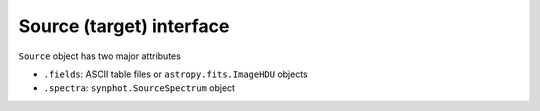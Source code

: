 Source (target) interface
=========================

``Source`` object has two major attributes

* ``.fields``: ASCII table files or ``astropy.fits.ImageHDU`` objects
* ``.spectra``: ``synphot.SourceSpectrum`` object
